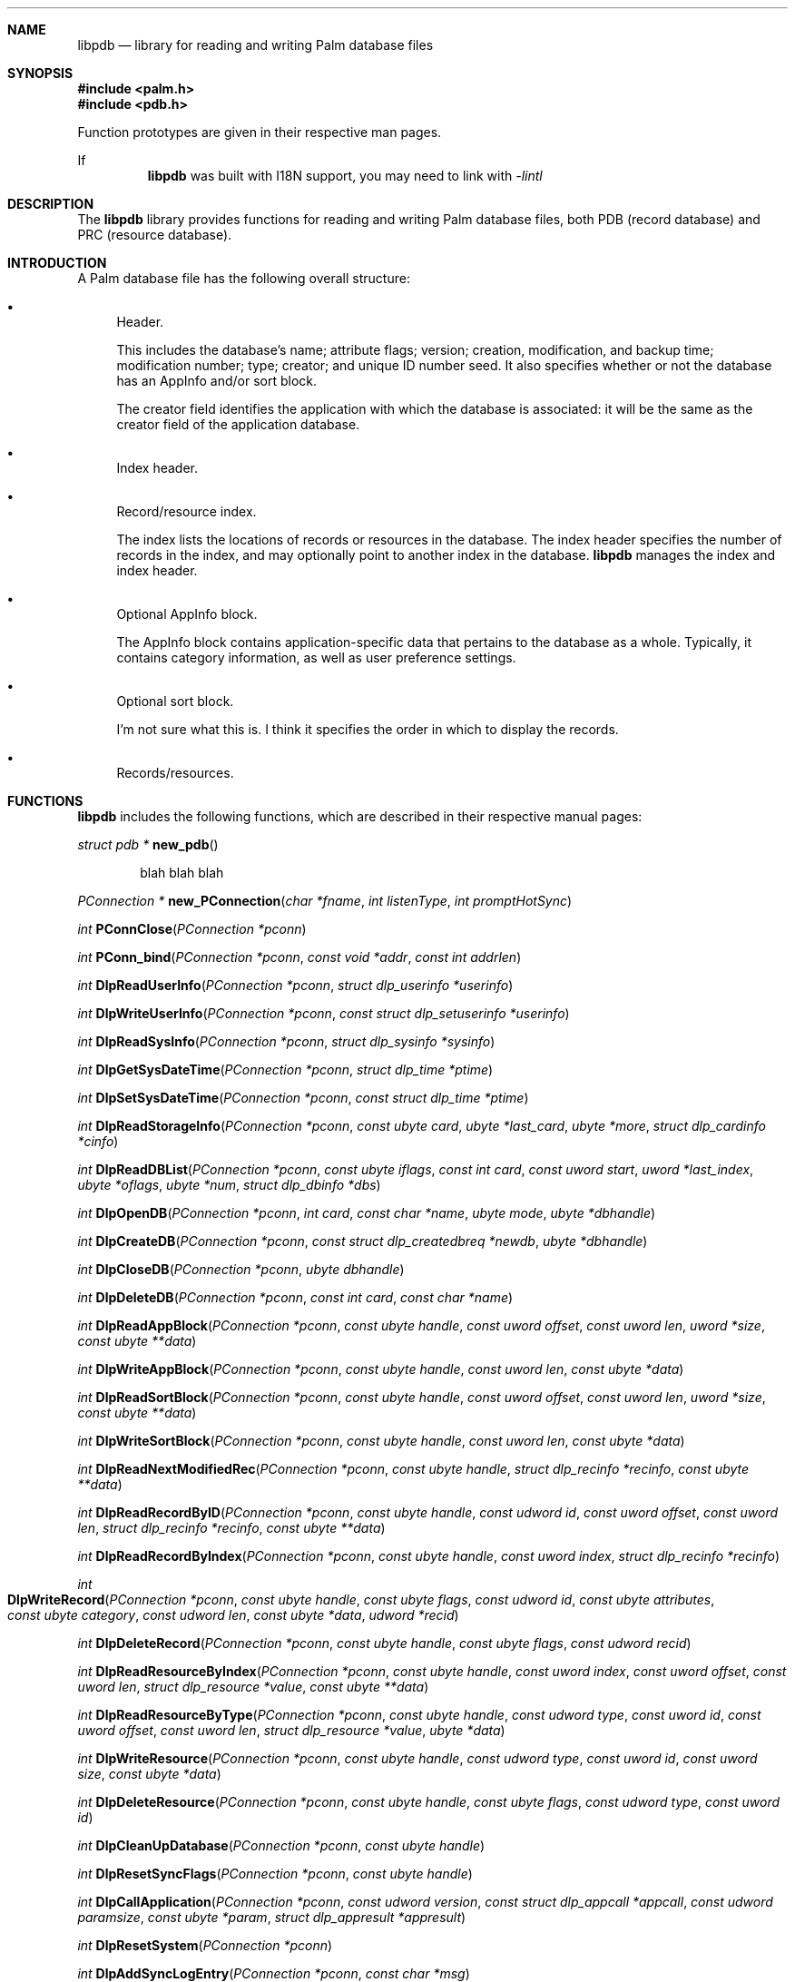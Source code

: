 .\" libpdb.3
.\" 
.\" Copyright 2001, Andrew Arensburger.
.\" You may distribute this file under the terms of the Artistic
.\" License, as specified in the README file.
.\"
.\" $Id: libpdb.3,v 1.1 2001-10-12 01:20:54 arensb Exp $
.\"
.\" This man page uses the 'mdoc' formatting macros. If your 'man' uses
.\" the old 'man' package, you may run into problems.
.\"
.Dd July 10, 2001
.Dt LIBPDB 3
.Sh NAME
.Nm libpdb
.Nd library for reading and writing Palm database files
.Sh SYNOPSIS
.Fd #include <palm.h>
.Fd #include <pdb.h>
.Pp
Function prototypes are given in their respective man pages.
.Pp
If
.Nm
was built with I18N support, you may need to link with
.Ar -lintl
.Sh DESCRIPTION
The
.Nm
library provides functions for reading and writing Palm database
files, both PDB (record database) and PRC (resource database).
.Sh INTRODUCTION
A Palm database file has the following overall structure:
.Bl -bullet
.It
Header.
.Pp
This includes the database's name; attribute flags; version; creation,
modification, and backup time; modification number; type; creator; and
unique ID number seed. It also specifies whether or not the database
has an AppInfo and/or sort block.
.Pp
The creator field identifies the application with which the database
is associated: it will be the same as the creator field of the
application database.
.It
Index header.
.It
Record/resource index.
.Pp
The index lists the locations of records or resources in the database.
The index header specifies the number of records in the index, and may
optionally point to another index in the database.
.Nm
manages the index and index header.
.It
Optional AppInfo block.
.Pp
The AppInfo block contains application-specific data that pertains to
the database as a whole. Typically, it contains category information,
as well as user preference settings.
.It
Optional sort block.
.Pp
I'm not sure what this is. I think it specifies the order in which to
display the records.
.It
Records/resources.
.Pp
.El

.\" XXX
.Sh FUNCTIONS
.Nm
includes the following functions, which are described in their
respective manual pages:

.Ft struct pdb *
.Fn new_pdb
.Bd -ragged -offset indent
blah blah blah
.Ed

.Pp
.Ft PConnection *
.Fn new_PConnection "char *fname" "int listenType" "int promptHotSync"

.Ft int
.Fn PConnClose "PConnection *pconn"

.Ft int
.Fn PConn_bind "PConnection *pconn" "const void *addr" "const int addrlen"

.Ft int
.Fn DlpReadUserInfo "PConnection *pconn" "struct dlp_userinfo *userinfo"

.Ft int
.Fn DlpWriteUserInfo "PConnection *pconn" "const struct dlp_setuserinfo *userinfo"

.Ft int
.Fn DlpReadSysInfo "PConnection *pconn" "struct dlp_sysinfo *sysinfo"

.Ft int
.Fn DlpGetSysDateTime "PConnection *pconn" "struct dlp_time *ptime"

.Ft int
.Fn DlpSetSysDateTime "PConnection *pconn" "const struct dlp_time *ptime"

.Ft int
.Fn DlpReadStorageInfo "PConnection *pconn" "const ubyte card" "ubyte *last_card" "ubyte *more" "struct dlp_cardinfo *cinfo"

.Ft int
.Fn DlpReadDBList "PConnection *pconn" "const ubyte iflags" "const int card" "const uword start" "uword *last_index" "ubyte *oflags" "ubyte *num" "struct dlp_dbinfo *dbs"

.Ft int
.Fn DlpOpenDB "PConnection *pconn" "int card" "const char *name" "ubyte mode" "ubyte *dbhandle"

.Ft int
.Fn DlpCreateDB "PConnection *pconn" "const struct dlp_createdbreq *newdb" "ubyte *dbhandle"

.Ft int
.Fn DlpCloseDB "PConnection *pconn" "ubyte dbhandle"

.Ft int
.Fn DlpDeleteDB "PConnection *pconn" "const int card" "const char *name"

.Ft int
.Fn DlpReadAppBlock "PConnection *pconn" "const ubyte handle" "const uword offset" "const uword len" "uword *size" "const ubyte **data"

.Ft int
.Fn DlpWriteAppBlock "PConnection *pconn" "const ubyte handle" "const uword len" "const ubyte *data"

.Ft int
.Fn DlpReadSortBlock "PConnection *pconn" "const ubyte handle" "const uword offset" "const uword len" "uword *size" "const ubyte **data"

.Ft int
.Fn DlpWriteSortBlock "PConnection *pconn" "const ubyte handle" "const uword len" "const ubyte *data"

.Ft int
.Fn DlpReadNextModifiedRec "PConnection *pconn" "const ubyte handle" "struct dlp_recinfo *recinfo" "const ubyte **data"

.Ft int
.Fn DlpReadRecordByID "PConnection *pconn" "const ubyte handle" "const udword id" "const uword offset" "const uword len" "struct dlp_recinfo *recinfo" "const ubyte **data"

.Ft int
.Fn DlpReadRecordByIndex "PConnection *pconn" "const ubyte handle" "const uword index" "struct dlp_recinfo *recinfo"

.Ft int
.Fo DlpWriteRecord
.Fa "PConnection *pconn"
.Fa "const ubyte handle"
.Fa "const ubyte flags"
.Fa "const udword id"
.Fa "const ubyte attributes"
.Fa "const ubyte category"
.Fa "const udword len"
.Fa "const ubyte *data"
.Fa "udword *recid"
.Fc

.Ft int
.Fn DlpDeleteRecord "PConnection *pconn" "const ubyte handle" "const ubyte flags" "const udword recid"

.Ft int
.Fn DlpReadResourceByIndex "PConnection *pconn" "const ubyte handle" "const uword index" "const uword offset" "const uword len" "struct dlp_resource *value" "const ubyte **data"

.Ft int
.Fn DlpReadResourceByType "PConnection *pconn" "const ubyte handle" "const udword type" "const uword id" "const uword offset" "const uword len" "struct dlp_resource *value" "ubyte *data"

.Ft int
.Fn DlpWriteResource "PConnection *pconn" "const ubyte handle" "const udword type" "const uword id" "const uword size" "const ubyte *data"

.Ft int
.Fn DlpDeleteResource "PConnection *pconn" "const ubyte handle" "const ubyte flags" "const udword type" "const uword id"

.Ft int
.Fn DlpCleanUpDatabase "PConnection *pconn" "const ubyte handle"

.Ft int
.Fn DlpResetSyncFlags "PConnection *pconn" "const ubyte handle"

.Ft int
.Fn DlpCallApplication "PConnection *pconn" "const udword version" "const struct dlp_appcall *appcall" "const udword paramsize" "const ubyte *param" "struct dlp_appresult *appresult"

.Ft int
.Fn DlpResetSystem "PConnection *pconn"

.Ft int
.Fn DlpAddSyncLogEntry "PConnection *pconn" "const char *msg"

.Ft int
.Fn DlpReadOpenDBInfo "PConnection *pconn" "ubyte handle" "struct dlp_opendbinfo *dbinfo"

.Ft int
.Fn DlpMoveCategory "PConnection *pconn" "const ubyte handle" "const ubyte from" "const ubyte to"

.Ft int
.Fn DlpOpenConduit "PConnection *pconn"

.Ft int
.Fn DlpEndOfSync "PConnection *pconn" "const ubyte status"

.Ft int
.Fn DlpResetRecordIndex "PConnection *pconn" "const ubyte handle"

.Ft int
.Fn DlpReadRecordIDList "PConnection *pconn" "const ubyte handle" "const ubyte flags" "const uword start" "const uword max" "uword *numread" "udword recids[]"

.Ft int
.Fn DlpReadNextRecInCategory "PConnection *pconn" "const ubyte handle" "const ubyte category" "struct dlp_recinfo *recinfo" "const ubyte **data"

.Ft int
.Fn DlpReadNextModifiedRecInCategory "PConnection *pconn" "const ubyte handle" "const ubyte category" "struct dlp_recinfo *recinfo" "const ubyte **data"

.Ft int
.Fn DlpReadAppPreference "PConnection *pconn" "const udword creator" "const uword id" "const uword len" "const ubyte flags" "struct dlp_apppref *pref" "ubyte *data"

.Ft int
.Fn DlpWriteAppPreference "PConnection *pconn" "const udword creator" "const uword id" "const ubyte flags" "const struct dlp_apppref *pref" "const ubyte *data"

.Ft int
.Fn DlpReadNetSyncInfo "PConnection *pconn" "struct dlp_netsyncinfo *netsyncinfo"

.Ft int
.Fn DlpWriteNetSyncInfo "PConnection *pconn" "const ubyte modflags" "const struct dlp_netsyncinfo *newinfo"

.Ft int
.Fn DlpReadFeature "PConnection *pconn" "const udword creator" "const word featurenum" "udword *value"

.Ft int
.Fn DlpRPC "PConnection *pconn" "uword trap" "udword *D0" "udword *A0" "int argc" "struct DLPRPC_param *argv"

.Ft int
.Fn RDLP_Backlight "PConnection *pconn" "Bool set" "Bool newState"

.Ft int
.Fn RDLP_BatteryLevel "PConnection *pconn"

.Ft int
.Fn RDLP_PluggedIn "PConnection *pconn"

.Ft int
.Fn RDLP_ROMToken "PConnection *pconn" "uword cardno" "udword token" "udword *data_ptr" "uword *data_len"

.Ft int
.Fn RDLP_MemHandleNew "PConnection *pconn" "udword size"

.Ft int
.Fn RDLP_GetOSVersionString "PConnection *pconn"

.Ft int
.Fn RDLP_BatteryDialog "PConnection *pconn"

.Ft int
.Fn RDLP_MemMove "PConnection *pconn" "ubyte *dst" "const udword src" "const udword len"

.Ft int
.Fn RDLP_MemReadable "PConnection *pconn" "udword addr"

.Ft time_t
.Fn time_dlp2time_t "const struct dlp_time *dlpt"

.Ft udword
.Fn time_dlp2palmtime "const struct dlp_time *dlpt"

.Ft void
.Fn time_time_t2dlp "const time_t t" "struct dlp_time *dlpt"

.Ft void
.Fn time_palmtime2dlp "const udword palmt" "struct dlp_time *dlpt"

.Sh RETURN VALUES
When a
.Nm
function encounters an error, it sets
.Dv palm_errno
to one of the
.Dv PALMERR_*
values defined in
.Pa <pconn/palm_errno.h> .
.Sh AUTHORS
.An Andrew Arensburger Aq arensb@ooblick.com
